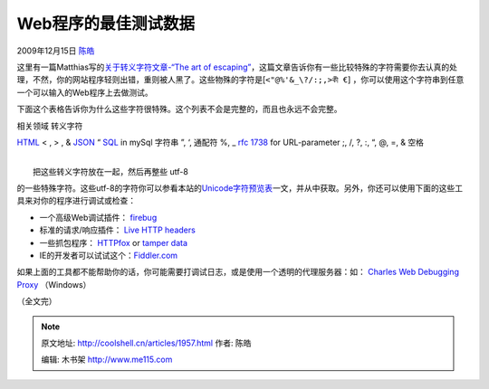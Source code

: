 .. _articles1957:

Web程序的最佳测试数据
=====================

2009年12月15日 `陈皓 <http://coolshell.cn/articles/author/haoel>`__

这里有一篇Matthias写的\ `关于转义字符文章-“The art of
escaping” <http://united-coders.com/matthias-reuter/the-art-of-escaping>`__\ ，这篇文章告诉你有一些比较特殊的字符需要你去认真的处理，不然，你的网站程序轻则出错，重则被人黑了。这些物殊的字符是[``<"@%'&_\?/:;,>কী €``\ ]
，你可以使用这个字符串到任意一个可以输入的Web程序上去做测试。

| 下面这个表格告诉你为什么这些字符很特殊。这个列表不会是完整的，而且也永远不会完整。

相关领域 转义字符

`HTML <http://www.w3.org/>`__ < , > , & `JSON <http://json.org/>`__ “
`SQL <http://dev.mysql.com/doc/refman/5.0/en/string-syntax.html>`__ in
mySql 字符串 ”, ‘, 通配符 %, \_ `rfc
1738 <http://www.faqs.org/rfcs/rfc1738.html>`__ for URL-parameter ;,
/, ?, :, “, @, =, & 空格

| 
|  把这些转义字符放在一起，然后再整些 utf-8
的一些特殊字符。这些utf-8的字符你可以参看本站的\ `Unicode字符预览表 <http://coolshell.cn/articles/1331.html>`__\ 一文，并从中获取。另外，你还可以使用下面的这些工具来对你的程序进行调试或检查：

-  一个高级Web调试插件：
   `firebug <https://addons.mozilla.org/de/firefox/addon/1843>`__
-  标准的请求/响应插件： \ `Live HTTP
   headers <https://addons.mozilla.org/de/firefox/addon/3829>`__
-  一些抓包程序：
   `HTTPfox <https://addons.mozilla.org/en-US/firefox/addon/6647>`__ or
   `tamper data <https://addons.mozilla.org/en-US/firefox/addon/966>`__
-  IE的开发者可以试试这个：\ `Fiddler.com <http://www.fiddler2.com/fiddler2/>`__

如果上面的工具都不能帮助你的话，你可能需要打调试日志，或是使用一个透明的代理服务器：如：
`Charles Web Debugging Proxy <http://www.charlesproxy.com/>`__
（Windows）

（全文完）

.. |image6| image:: /coolshell/static/20140922105117237000.jpg

.. note::
    原文地址: http://coolshell.cn/articles/1957.html 
    作者: 陈皓 

    编辑: 木书架 http://www.me115.com